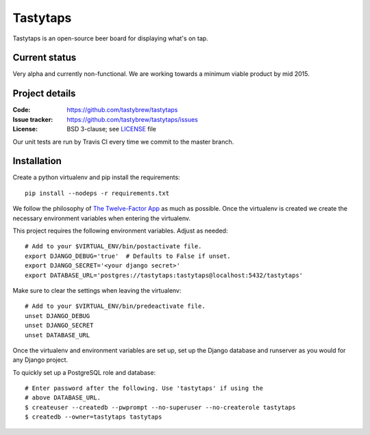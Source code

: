 =========
Tastytaps
=========

Tastytaps is an open-source beer board for displaying what's on tap.

Current status
==============

Very alpha and currently non-functional. We are working towards a minimum
viable product by mid 2015.

Project details
===============

:Code:           https://github.com/tastybrew/tastytaps
:Issue tracker:  https://github.com/tastybrew/tastytaps/issues
:License:        BSD 3-clause; see LICENSE_ file

.. _LICENSE: https://github.com/tastybrew/tastytaps/blob/master/LICENSE

Our unit tests are run by Travis CI every time we commit to the master branch.

.. image:: https://travis-ci.org/tastybrew/tastytaps.svg?branch=master
   :target: https://travis-ci.org/tastybrew/tastytaps/

Installation
============

Create a python virtualenv and pip install the requirements::

    pip install --nodeps -r requirements.txt

We follow the philosophy of `The Twelve-Factor App`_ as much as possible.
Once the virtualenv is created we create the necessary environment
variables when entering the virtualenv.

.. _The Twelve-Factor App: http://12factor.net/

This project requires the following environment variables. Adjust as
needed::

    # Add to your $VIRTUAL_ENV/bin/postactivate file.
    export DJANGO_DEBUG='true'  # Defaults to False if unset.
    export DJANGO_SECRET='<your django secret>'
    export DATABASE_URL='postgres://tastytaps:tastytaps@localhost:5432/tastytaps'

Make sure to clear the settings when leaving the virtualenv::

    # Add to your $VIRTUAL_ENV/bin/predeactivate file.
    unset DJANGO_DEBUG
    unset DJANGO_SECRET
    unset DATABASE_URL

Once the virtualenv and environment variables are set up, set up the
Django database and runserver as you would for any Django project.

To quickly set up a PostgreSQL role and database::

    # Enter password after the following. Use 'tastytaps' if using the
    # above DATABASE_URL.
    $ createuser --createdb --pwprompt --no-superuser --no-createrole tastytaps
    $ createdb --owner=tastytaps tastytaps
